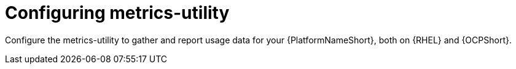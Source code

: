 :_newdoc-version: 2.18.3
:_template-generated: 2024-07-15
:_mod-docs-content-type: CONCEPT

[id="configuring-the-metrics-utility"]

= Configuring metrics-utility

Configure the metrics-utility to gather and report usage data for your {PlatformNameShort}, both on {RHEL} and {OCPShort}.
